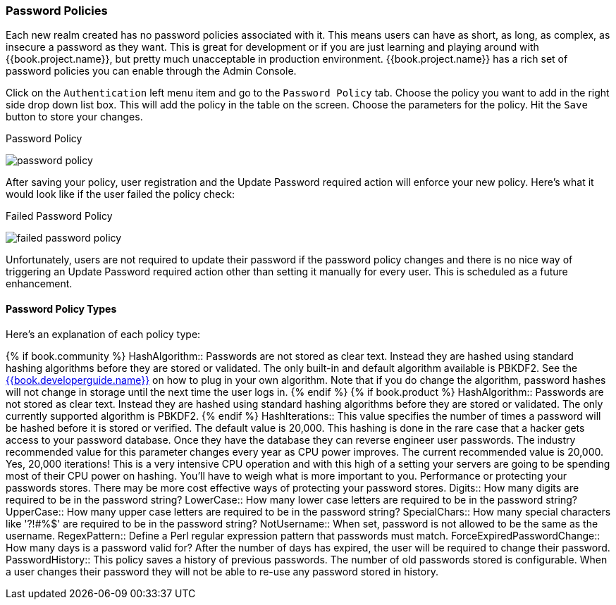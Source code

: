 [[_password-policies]]

=== Password Policies

Each new realm created has no password policies associated with it.  This means users can have as short, as long, as complex,
as insecure a password as they want.  This is great for development or if you are just learning and playing around with {{book.project.name}},
but pretty much unacceptable in production environment.  {{book.project.name}} has a rich set of password policies you can enable
through the Admin Console.

Click on the `Authentication` left menu item and go to the `Password Policy` tab.  Choose the policy you want to add in the
right side drop down list box.  This will add the policy in the table on the screen.  Choose the parameters for the policy.
Hit the `Save` button to store your changes.

.Password Policy
image:../../{{book.images}}/password-policy.png[]

After saving your policy, user registration and the Update Password required action will enforce your new policy.  Here's
what it would look like if the user failed the policy check:

.Failed Password Policy
image:../../{{book.images}}/failed-password-policy.png[]


Unfortunately,
users are not required to update their password if the password policy changes and there is no nice way of triggering an
Update Password required action other than setting it manually for every user.  This is scheduled as a future enhancement.

==== Password Policy Types

Here's an explanation of each policy type:

{% if book.community %}
HashAlgorithm::
  Passwords are not stored as clear text.  Instead they are hashed using standard hashing algorithms before they are stored or validated.
  The only built-in and default algorithm available is PBKDF2.  See the link:{{book.developerguide.link}}[{{book.developerguide.name}}]
  on how to plug in your own algorithm.  Note that if you do change the algorithm, password hashes will not change in storage until
  the next time the user logs in.
{% endif %}
{% if book.product %}
HashAlgorithm::
  Passwords are not stored as clear text.  Instead they are hashed using standard hashing algorithms before they are stored or validated.
  The only currently supported algorithm is PBKDF2.
{% endif %}
HashIterations::
  This value specifies the number of times a password will be hashed before it is stored or verified.  The default value is 20,000.
  This hashing is done in the rare case that a hacker gets access to your password database.  Once they have the database
  they can reverse engineer user passwords.
  The industry recommended value for this parameter changes every year as CPU power improves.  The current recommended value
  is 20,000.  Yes, 20,000 iterations! This is a very intensive CPU operation and with this high of a setting your servers
  are going to be spending most of their CPU power on hashing.  You'll have to weigh what is more important to you.  Performance
  or protecting your passwords stores.  There may be more cost effective ways of protecting your password stores.
Digits::
  How many digits are required to be in the password string?
LowerCase::
  How many lower case letters are required to be in the password string?
UpperCase::
  How many upper case letters are required to be in the password string?
SpecialChars::
  How many special characters like '?!#%$' are required to be in the password string?
NotUsername::
  When set, password is not allowed to be the same as the username.
RegexPattern::
  Define a Perl regular expression pattern that passwords must match.
ForceExpiredPasswordChange::
  How many days is a password valid for?  After the number of days has expired, the user will be required to change their password.
PasswordHistory::
  This policy saves a history of previous passwords.  The number of old passwords stored is configurable.  When a user changes their password
  they will not be able to re-use any password stored in history.


